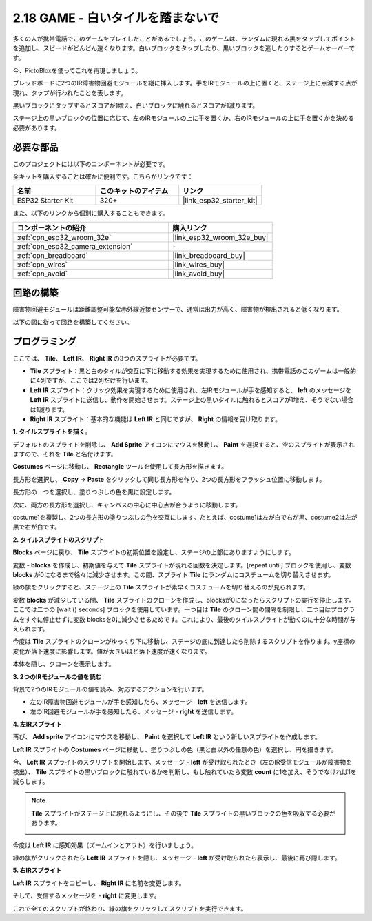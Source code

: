 .. _sh_tap_tile:

2.18 GAME - 白いタイルを踏まないで
==========================================

多くの人が携帯電話でこのゲームをプレイしたことがあるでしょう。このゲームは、ランダムに現れる黒をタップしてポイントを追加し、スピードがどんどん速くなります。白いブロックをタップしたり、黒いブロックを逃したりするとゲームオーバーです。

今、PictoBloxを使ってこれを再現しましょう。

ブレッドボードに2つのIR障害物回避モジュールを縦に挿入します。手をIRモジュールの上に置くと、ステージ上に点滅する点が現れ、タップが行われたことを表します。

黒いブロックにタップするとスコアが1増え、白いブロックに触れるとスコアが1減ります。

ステージ上の黒いブロックの位置に応じて、左のIRモジュールの上に手を置くか、右のIRモジュールの上に手を置くかを決める必要があります。

.. image:: img/21_tile.png

必要な部品
---------------------

このプロジェクトには以下のコンポーネントが必要です。

全キットを購入することは確かに便利です。こちらがリンクです：

.. list-table::
    :widths: 20 20 20
    :header-rows: 1

    *   - 名前
        - このキットのアイテム
        - リンク
    *   - ESP32 Starter Kit
        - 320+
        - |link_esp32_starter_kit|

また、以下のリンクから個別に購入することもできます。

.. list-table::
    :widths: 30 20
    :header-rows: 1

    *   - コンポーネントの紹介
        - 購入リンク

    *   - :ref:`cpn_esp32_wroom_32e`
        - |link_esp32_wroom_32e_buy|
    *   - :ref:`cpn_esp32_camera_extension`
        - \-
    *   - :ref:`cpn_breadboard`
        - |link_breadboard_buy|
    *   - :ref:`cpn_wires`
        - |link_wires_buy|
    *   - :ref:`cpn_avoid`
        - |link_avoid_buy|

回路の構築
-----------------------

障害物回避モジュールは距離調整可能な赤外線近接センサーで、通常は出力が高く、障害物が検出されると低くなります。

以下の図に従って回路を構築してください。

.. image:: img/circuit/19_tap_tile_bb.png

プログラミング
------------------

ここでは、 **Tile**、 **Left IR**、 **Right IR** の3つのスプライトが必要です。

* **Tile** スプライト：黒と白のタイルが交互に下に移動する効果を実現するために使用され、携帯電話のこのゲームは一般的に4列ですが、ここでは2列だけを行います。
* **Left IR** スプライト：クリック効果を実現するために使用され、左IRモジュールが手を感知すると、 **left** のメッセージを **Left IR** スプライトに送信し、動作を開始させます。ステージ上の黒いタイルに触れるとスコアが1増え、そうでない場合は1減ります。
* **Right IR** スプライト：基本的な機能は **Left IR** と同じですが、 **Right** の情報を受け取ります。

**1. タイルスプライトを描く**。

デフォルトのスプライトを削除し、 **Add Sprite** アイコンにマウスを移動し、 **Paint** を選択すると、空のスプライトが表示されますので、それを **Tile** と名付けます。

.. image:: img/21_tile1.png

**Costumes** ページに移動し、 **Rectangle** ツールを使用して長方形を描きます。

.. image:: img/21_tile2.png

長方形を選択し、 **Copy** -> **Paste** をクリックして同じ長方形を作り、2つの長方形をフラッシュ位置に移動します。


.. image:: img/21_tile01.png

長方形の一つを選択し、塗りつぶしの色を黒に設定します。

.. image:: img/21_tile02.png

次に、両方の長方形を選択し、キャンバスの中心に中心点が合うように移動します。

.. image:: img/21_tile0.png

costume1を複製し、2つの長方形の塗りつぶしの色を交互にします。たとえば、costume1は左が白で右が黒、costume2は左が黒で右が白です。

.. image:: img/21_tile3.png

**2. タイルスプライトのスクリプト**

**Blocks** ページに戻り、 **Tile** スプライトの初期位置を設定し、ステージの上部にありますようにします。

.. image:: img/21_tile4.png

変数 - **blocks** を作成し、初期値を与えて **Tile** スプライトが現れる回数を決定します。[repeat until] ブロックを使用し、変数 **blocks** が0になるまで徐々に減少させます。この間、スプライト **Tile** にランダムにコスチュームを切り替えさせます。

緑の旗をクリックすると、ステージ上の **Tile** スプライトが素早くコスチュームを切り替えるのが見られます。

.. image:: img/21_tile5.png

変数 **blocks** が減少している間、 **Tile** スプライトのクローンを作成し、blocksが0になったらスクリプトの実行を停止します。ここでは二つの [wait () seconds] ブロックを使用しています。一つ目は **Tile** のクローン間の間隔を制限し、二つ目はプログラムをすぐに停止せずに変数 blocksを0に減少させるためです。これにより、最後のタイルスプライトが動くのに十分な時間が与えられます。

.. image:: img/21_tile6.png

今度は **Tile** スプライトのクローンがゆっくり下に移動し、ステージの底に到達したら削除するスクリプトを作ります。y座標の変化が落下速度に影響します。値が大きいほど落下速度が速くなります。

.. image:: img/21_tile7.png

本体を隠し、クローンを表示します。

.. image:: img/21_tile8.png

**3. 2つのIRモジュールの値を読む**

背景で2つのIRモジュールの値を読み、対応するアクションを行います。

* 左のIR障害物回避モジュールが手を感知したら、メッセージ - **left** を送信します。
* 左のIR回避モジュールが手を感知したら、メッセージ - **right** を送信します。

.. image:: img/21_tile9.png
    :width: 800

**4. 左IRスプライト**

再び、 **Add sprite** アイコンにマウスを移動し、 **Paint** を選択して **Left IR** という新しいスプライトを作成します。

.. image:: img/21_tile10.png

**Left IR** スプライトの **Costumes** ページに移動し、塗りつぶしの色（黒と白以外の任意の色）を選択し、円を描きます。

.. image:: img/21_tile11.png

今、 **Left IR** スプライトのスクリプトを開始します。メッセージ - **left** が受け取られたとき（左のIR受信モジュールが障害物を検出）、 **Tile** スプライトの黒いブロックに触れているかを判断し、もし触れていたら変数 **count** に1を加え、そうでなければ1を減らします。

.. image:: img/21_tile12.png

.. note::

    **Tile** スプライトがステージ上に現れるようにし、その後で **Tile** スプライトの黒いブロックの色を吸収する必要があります。

    .. image:: img/21_tile13.png

今度は **Left IR** に感知効果（ズームインとアウト）を行いましょう。

.. image:: img/21_tile14.png

緑の旗がクリックされたら **Left IR** スプライトを隠し、メッセージ - **left** が受け取られたら表示し、最後に再び隠します。

.. image:: img/21_tile15.png

**5. 右IRスプライト**

**Left IR** スプライトをコピーし、 **Right IR** に名前を変更します。

.. image:: img/21_tile16.png

そして、受信するメッセージを - **right** に変更します。

.. image:: img/21_tile17.png

これで全てのスクリプトが終わり、緑の旗をクリックしてスクリプトを実行できます。
